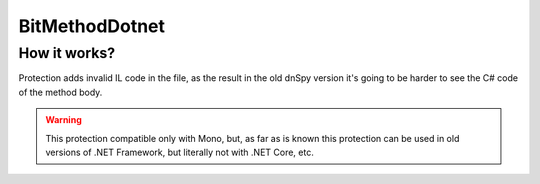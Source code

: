 BitMethodDotnet
===============

How it works?
-------------
Protection adds invalid IL code in the file, as the result in the old dnSpy version it's going to be harder to see the C# code of the method body.


.. warning::

    This protection compatible only with Mono, but, as far as is known this protection can be used in old versions of .NET Framework, but literally not with .NET Core, etc.